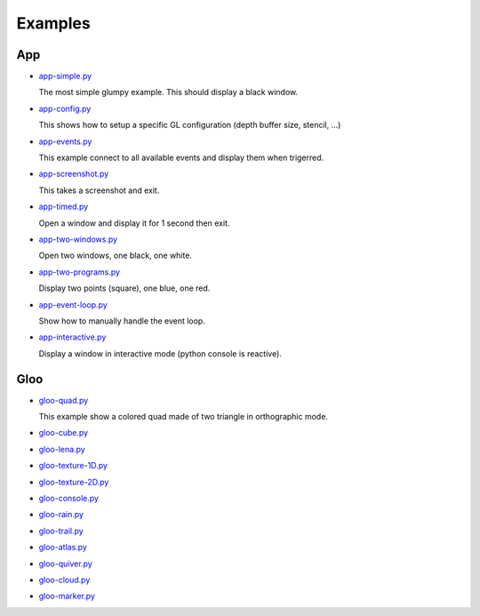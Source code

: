 ========
Examples
========

App
===

* `app-simple.py <https://github.com/rougier/glumpy/blob/master/examples/app-simple.py>`_

  The most simple glumpy example. This should display a black window.

* `app-config.py <https://github.com/rougier/glumpy/blob/master/examples/app-config.py>`_

  This shows how to setup a specific GL configuration (depth buffer size, stencil, ...)

* `app-events.py <https://github.com/rougier/glumpy/blob/master/examples/app-events.py>`_

  This example connect to all available events and display them when trigerred.

* `app-screenshot.py <https://github.com/rougier/glumpy/blob/master/examples/app-screenshot.py>`_

  This takes a screenshot and exit.

* `app-timed.py <https://github.com/rougier/glumpy/blob/master/examples/app-timed.py>`_

  Open a window and display it for 1 second then exit.

* `app-two-windows.py <https://github.com/rougier/glumpy/blob/master/examples/app-two-windows.py>`_

  Open two windows, one black, one white.

* `app-two-programs.py <https://github.com/rougier/glumpy/blob/master/examples/app-two-programs.py>`_

  Display two points (square), one blue, one red.

* `app-event-loop.py <https://github.com/rougier/glumpy/blob/master/examples/app-event-loop.py>`_

  Show how to manually handle the event loop.

* `app-interactive.py <https://github.com/rougier/glumpy/blob/master/examples/app-interactive.py>`_

  Display a window in interactive mode (python console is reactive).


Gloo
====

* `gloo-quad.py <https://github.com/rougier/glumpy/blob/master/examples/gloo-quad.py>`_

  This example show a colored quad made of two triangle in orthographic mode.

  .. image:: https://raw.githubusercontent.com/rougier/glumpy/master/doc/_static/screenshots/gloo-quad.png


* `gloo-cube.py <https://github.com/rougier/glumpy/blob/master/examples/gloo-cube.py>`_

* `gloo-lena.py <https://github.com/rougier/glumpy/blob/master/examples/gloo-lena.py>`_

* `gloo-texture-1D.py <https://github.com/rougier/glumpy/blob/master/examples/gloo-texture-1D.py>`_

* `gloo-texture-2D.py <https://github.com/rougier/glumpy/blob/master/examples/gloo-texture-2D.py>`_

* `gloo-console.py <https://github.com/rougier/glumpy/blob/master/examples/gloo-console.py>`_

* `gloo-rain.py <https://github.com/rougier/glumpy/blob/master/examples/gloo-rain.py>`_

* `gloo-trail.py <https://github.com/rougier/glumpy/blob/master/examples/gloo-trail.py>`_

* `gloo-atlas.py <https://github.com/rougier/glumpy/blob/master/examples/gloo-atlas.py>`_

* `gloo-quiver.py <https://github.com/rougier/glumpy/blob/master/examples/gloo-quiver.py>`_

* `gloo-cloud.py <https://github.com/rougier/glumpy/blob/master/examples/gloo-cloud.py>`_

* `gloo-marker.py <https://github.com/rougier/glumpy/blob/master/examples/gloo-marker.py>`_


..
   ` <https://github.com/rougier/glumpy/blob/master/examples/>`_
   ` <https://github.com/rougier/glumpy/blob/master/examples/>`_
   ` <https://github.com/rougier/glumpy/blob/master/examples/>`_
   ` <https://github.com/rougier/glumpy/blob/master/examples/>`_
   gloo-arrows.py
   gloo-solid-segment.py
   gloo-voronoi.py
   gloo-frame.py
   gloo-terminal.py
   gloo-cartesian-grid.py
   gloo-hexagonal-grid.py
   gloo-irregular-grids.py
   gloo-regular-grids.py
